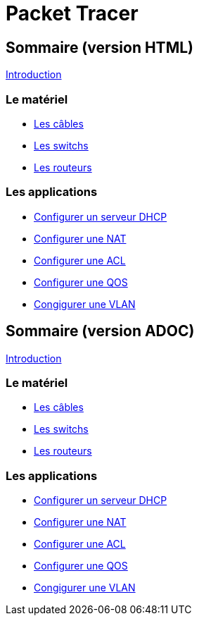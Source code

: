 = Packet Tracer
:revealjs_theme: league
:source-highlighter: highlight.js
:icons: font

//-----------------------------------------------------
//-----------------------------------------------------
//-----------------------------------------------------

== Sommaire (version HTML)

link:./introduction.html[Introduction]

=== Le matériel

* link:./cables.adoc[Les câbles]
* link:./switches.adoc[Les switchs]
* link:./routeurs.adoc[Les routeurs]

=== Les applications

* link:./config-serveur-dhcp.html[Configurer un serveur DHCP]
* link:./config-nat.html[Configurer une NAT]
* link:./config-acl.html[Configurer une ACL]
* link:./config-qos.html[Configurer une QOS]
* link:./config-vlan.html[Congigurer une VLAN]


//-----------------------------------------------------
//-----------------------------------------------------
//-----------------------------------------------------

== Sommaire (version ADOC)

link:./introduction.adoc[Introduction]

=== Le matériel

* link:./cables.html[Les câbles]
* link:./switches.html[Les switchs]
* link:./routeurs.html[Les routeurs]

=== Les applications

* link:./config-serveur-dhcp.adoc[Configurer un serveur DHCP]
* link:./config-nat.adoc[Configurer une NAT]
* link:./config-acl.adoc[Configurer une ACL]
* link:./config-qos.adoc[Configurer une QOS]
* link:./config-vlan.html[Congigurer une VLAN]


